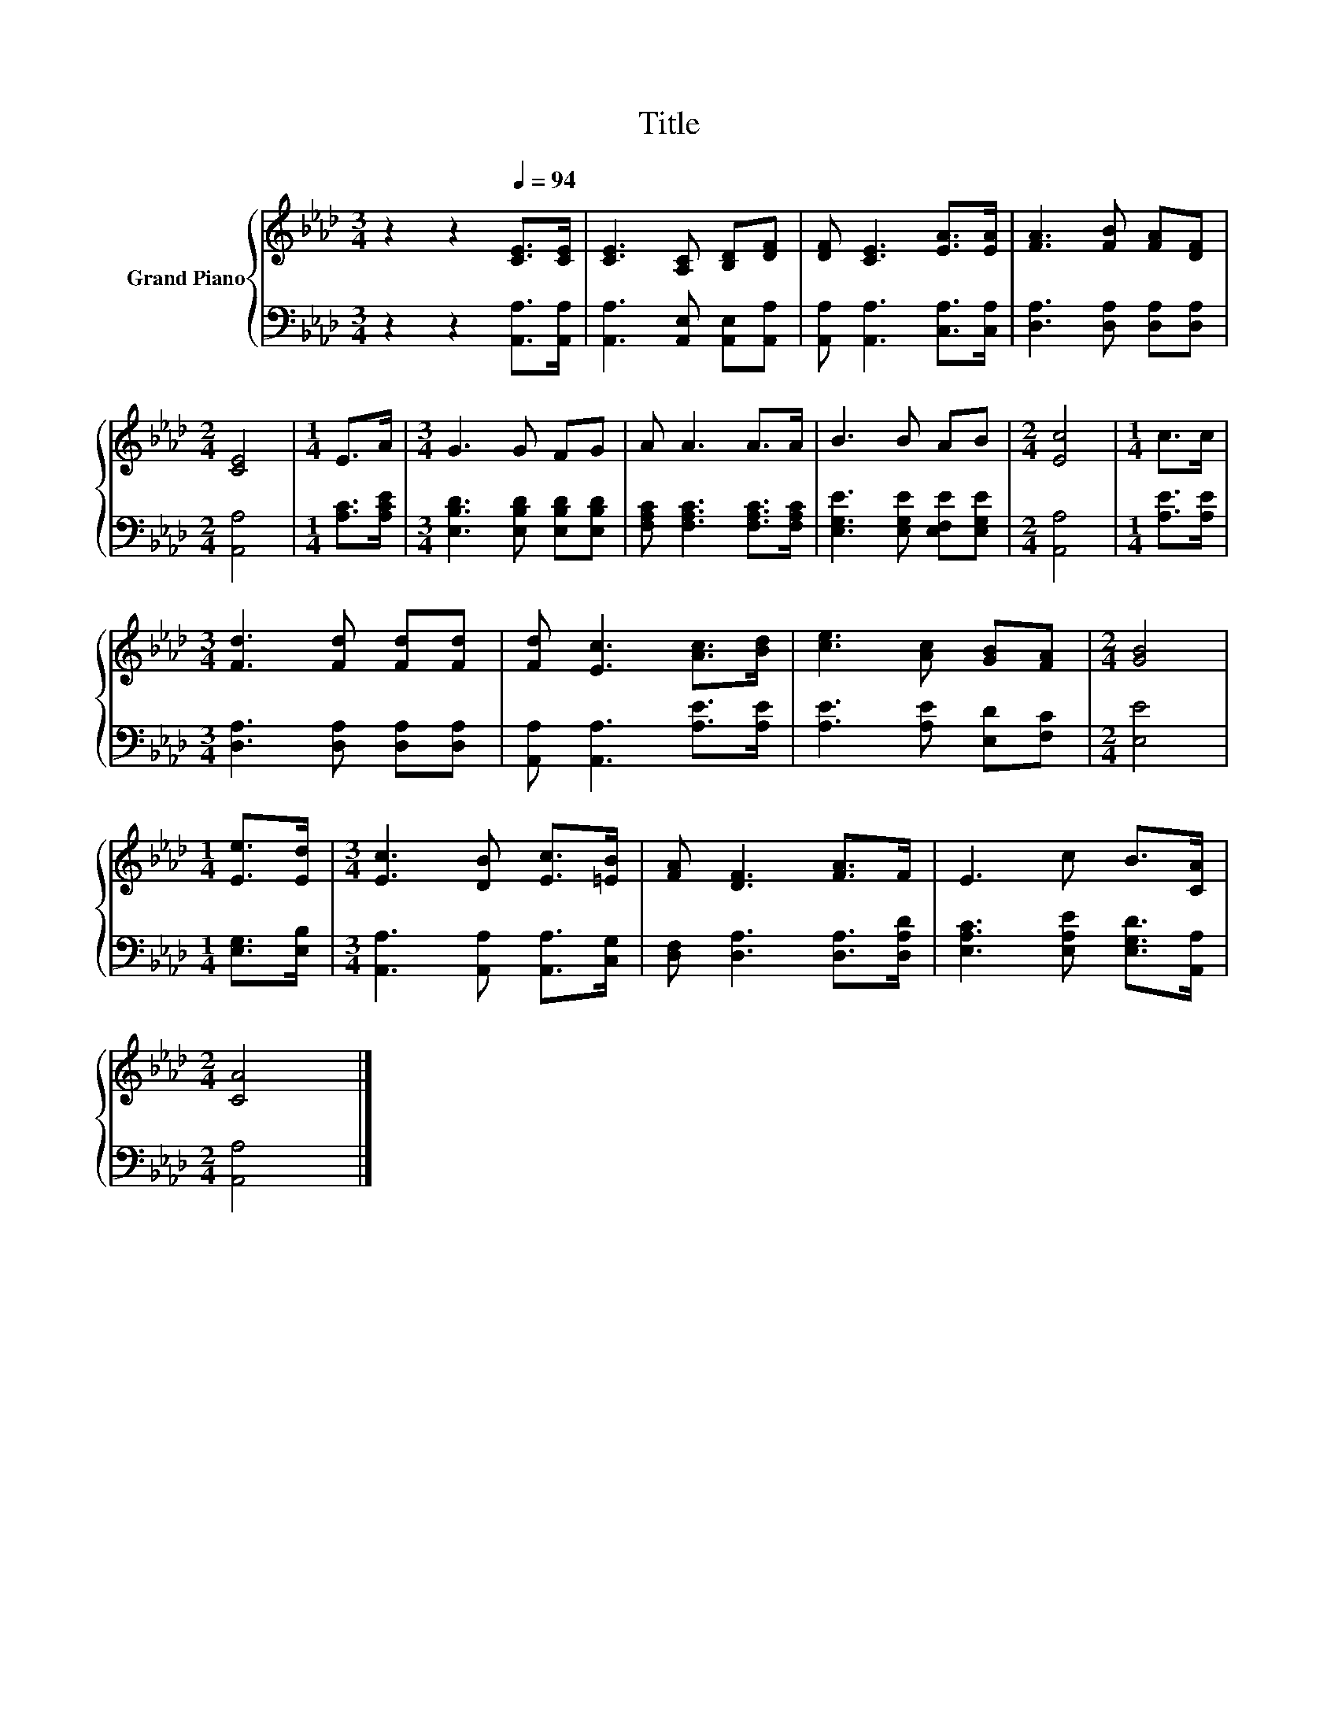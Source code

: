 X:1
T:Title
%%score { 1 | 2 }
L:1/8
M:3/4
K:Ab
V:1 treble nm="Grand Piano"
V:2 bass 
V:1
 z2 z2[Q:1/4=94] [CE]>[CE] | [CE]3 [A,C] [B,D][DF] | [DF] [CE]3 [EA]>[EA] | [FA]3 [FB] [FA][DF] | %4
[M:2/4] [CE]4 |[M:1/4] E>A |[M:3/4] G3 G FG | A A3 A>A | B3 B AB |[M:2/4] [Ec]4 |[M:1/4] c>c | %11
[M:3/4] [Fd]3 [Fd] [Fd][Fd] | [Fd] [Ec]3 [Ac]>[Bd] | [ce]3 [Ac] [GB][FA] |[M:2/4] [GB]4 | %15
[M:1/4] [Ee]>[Ed] |[M:3/4] [Ec]3 [DB] [Ec]>[=EB] | [FA] [DF]3 [FA]>F | E3 c B>[CA] | %19
[M:2/4] [CA]4 |] %20
V:2
 z2 z2 [A,,A,]>[A,,A,] | [A,,A,]3 [A,,E,] [A,,E,][A,,A,] | [A,,A,] [A,,A,]3 [C,A,]>[C,A,] | %3
 [D,A,]3 [D,A,] [D,A,][D,A,] |[M:2/4] [A,,A,]4 |[M:1/4] [A,C]>[A,CE] | %6
[M:3/4] [E,B,D]3 [E,B,D] [E,B,D][E,B,D] | [F,A,C] [F,A,C]3 [F,A,C]>[F,A,C] | %8
 [E,G,E]3 [E,G,E] [E,F,E][E,G,E] |[M:2/4] [A,,A,]4 |[M:1/4] [A,E]>[A,E] | %11
[M:3/4] [D,A,]3 [D,A,] [D,A,][D,A,] | [A,,A,] [A,,A,]3 [A,E]>[A,E] | [A,E]3 [A,E] [E,D][F,C] | %14
[M:2/4] [E,E]4 |[M:1/4] [E,G,]>[E,B,] |[M:3/4] [A,,A,]3 [A,,A,] [A,,A,]>[C,G,] | %17
 [D,F,] [D,A,]3 [D,A,]>[D,A,D] | [E,A,C]3 [E,A,E] [E,G,D]>[A,,A,] |[M:2/4] [A,,A,]4 |] %20

